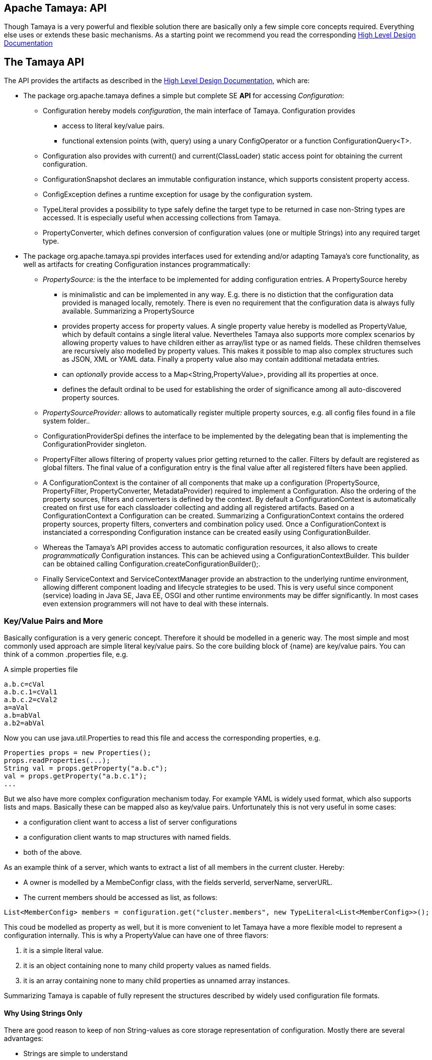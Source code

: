 :jbake-type: page
:jbake-status: published

[[CoreDesign]]
== Apache Tamaya: API

Though Tamaya is a very powerful and flexible solution there are basically only a few simple core concepts required.
Everything else uses or extends these basic mechanisms. As a starting point we recommend you read the corresponding
link:../highleveldesign.html[High Level Design Documentation]

[[API]]
== The Tamaya API
The API provides the artifacts as described in the link:../highleveldesign.html[High Level Design Documentation], which are:

* The package +org.apache.tamaya+ defines a simple but complete SE *API* for accessing _Configuration_:
  ** +Configuration+ hereby models _configuration_, the main interface of Tamaya. +Configuration+ provides
     *** access to literal key/value pairs.
     *** functional extension points (+with, query+) using a unary +ConfigOperator+ or
         a function +ConfigurationQuery<T>+.
  ** +Configuration+ also provides with +current()+ and +current(ClassLoader)+ static access point for
     obtaining the current configuration.
  ** +ConfigurationSnapshot+ declares an immutable configuration instance, which supports consistent property access.
  ** +ConfigException+ defines a runtime exception for usage by the configuration system.
  ** +TypeLiteral+ provides a possibility to type safely define the target type to be returned in case non-String types
     are accessed. It is especially useful when accessing collections from Tamaya.
  ** +PropertyConverter+, which defines conversion of configuration values (one or multiple Strings) into any
     required target type.

* The package +org.apache.tamaya.spi+ provides interfaces used for extending and/or
  adapting Tamaya's core functionality, as well as artifacts for creating
  +Configuration+ instances programmatically:
  ** _PropertySource:_ is the the interface to be implemented for adding configuration entries. A +PropertySource+ hereby
     *** is minimalistic and can be implemented in any way. E.g. there is no distiction that
     the configuration data provided is managed locally, remotely. There is even no
     requirement that the configuration data is always fully available. Summarizing a
     +PropertySource+
     *** provides property access for property values. A single property value hereby is modelled as +PropertyValue+,
         which by default contains a single literal value. Nevertheles Tamaya also supports more complex scenarios
         by allowing property values to have children either as array/list type or as named fields. These children
         themselves are recursively also modelled by property values. This makes it possible to map also complex
         structures such as JSON, XML or YAML data. Finally a property value also may contain additional metadata entries.
     *** can _optionally_ provide access to a +Map<String,PropertyValue>+, providing all its properties at once.
     *** defines the default ordinal to be used for establishing the order of significance among all
         auto-discovered property sources.
  ** _PropertySourceProvider:_ allows to automatically register multiple property sources, e.g. all config files found in
     a file system folder..
  ** +ConfigurationProviderSpi+ defines the interface to be implemented by the delegating bean that is implementing the
     +ConfigurationProvider+ singleton.
  ** +PropertyFilter+ allows filtering of property values prior getting returned to the caller. Filters by default are
     registered as global filters. The final value of a configuration entry is the final value after all registered
     filters have been applied.
  ** A +ConfigurationContext+ is the container of all components that make up a configuration (+PropertySource,
     PropertyFilter, PropertyConverter, MetadataProvider+) required to implement a +Configuration+. Also the ordering
     of the property sources, filters and converters is defined by the context.
     By default a +ConfigurationContext+ is automatically created on first use for each classloader collecting and
     adding all registered artifacts. Based on a +ConfigurationContext+ a +Configuration+ can be created.
     Summarizing a +ConfigurationContext+ contains the ordered property sources, property filters, converters and combination
     policy used. Once a +ConfigurationContext+ is instanciated a corresponding +Configuration+ instance can be
     created easily using +ConfigurationBuilder+.
  ** Whereas the Tamaya's API provides access to automatic configuration resources, it also allows to create
     _programmatically_ +Configuration+ instances. This can be achieved using a
     +ConfigurationContextBuilder+. This builder can be obtained calling +Configuration.createConfigurationBuilder();+.
  ** Finally +ServiceContext+ and +ServiceContextManager+ provide an abstraction to the underlying runtime environment,
     allowing different component loading and lifecycle strategies to be used. This is very useful since component (service)
     loading in Java SE, Java EE, OSGI and other runtime environments may be differ significantly. In most cases even
     extension programmers will not have to deal with these internals.


[[APIKeyValues]]
=== Key/Value Pairs and More

Basically configuration is a very generic concept. Therefore it should be modelled in a generic way. The most simple
and most commonly used approach are simple literal key/value pairs. So the core building block of {name} are key/value
pairs. You can think of a common +.properties+ file, e.g.

[source,properties]
.A simple properties file
--------------------------------------------
a.b.c=cVal
a.b.c.1=cVal1
a.b.c.2=cVal2
a=aVal
a.b=abVal
a.b2=abVal
--------------------------------------------

Now you can use +java.util.Properties+ to read this file and access the corresponding properties, e.g.

[source,properties]
--------------------------------------------
Properties props = new Properties();
props.readProperties(...);
String val = props.getProperty("a.b.c");
val = props.getProperty("a.b.c.1");
...
--------------------------------------------

But we also have more complex configuration mechanism today. For example YAML is widely used format, which also
supports lists and maps. Basically these can be mapped also as key/value pairs. Unfortunately this is not very
useful in some cases:

* a configuration client want to access a list of server configurations
* a configuration client wants to map structures with named fields.
* both of the above.

As an example think of a server, which wants to extract a list of all members in the current cluster. Hereby:

* A owner is modelled by a +MembeConfigr+ class, with the fields +serverId, serverName, serverURL+.
* The current members should be accessed as list, as follows:

[source,java]
----
List<MemberConfig> members = configuration.get("cluster.members", new TypeLiteral<List<MemberConfig>>();
----

This coud be modelled as property as well, but it is more convenient to let Tamaya have a more flexible model
to represent a configuration internally. This is why a +PropertyValue+ can have one of three flavors:

. it is a simple literal value.
. it is an object containing none to many child property values as named fields.
. it is an array containing none to many child properties as unnamed array instances.

Summarizing Tamaya is capable of fully represent the structures described by widely used configuration file formats.


==== Why Using Strings Only

There are good reason to keep of non String-values as core storage representation of configuration. Mostly
there are several advantages:

* Strings are simple to understand
* Strings are human readable and therefore easy to prove for correctness
* Strings can easily be used within different language, different VMs, files or network communications.
* Strings can easily be compared and manipulated
* Strings can easily be searched, indexed and cached
* It is very easy to provide Strings as configuration, which gives much flexibility for providing configuration in
  production as well in testing.
* and more...

On the other side there are also disadvantages:

* Strings are inherently not type safe, they do not provide validation out of the box for special types, such as
numbers, dates etc.
* In many cases you want to access configuration in a typesafe way avoiding conversion to the target types explicitly
  throughout your code.
* Strings are neither hierarchical nor multi-valued, so mapping hierarchical and collection structures requires some
  extra efforts.

Nevertheless most of these advantages can be mitigated easily, hereby still keeping all the benefits from above:

* Adding type safe adapters on top of String allow to add any type easily, that can be directly mapped out of Strings.
  This includes all common base types such as numbers, dates, time, but also timezones, formatting patterns and more.
* Also multi-valued, complex and collection types can be defined as a corresponding +PropertyAdapter+ knows how to
  parse and create the target instance required.
* String s also can be used as references pointing to other locations and formats, where configuration is
  accessible.


[[APIConfiguration]]
=== Configuration

+Configuration+ is the main artifact provided by Tamaya. It allows reading of single property values or all known
properties, but also supports type safe access:

[source,java]
.Interface Configuration
--------------------------------------------
public interface Configuration{
    String get(String key);
    String getOrDefault(String key, String value);
    <T> T get(String key, Class<T> type);
    <T> T getOrDefault(String key, Class<T> type, T defaultValue);
    <T> T get(String key, TypeLiteral<T> type);
    <T> T getOrDefault(String key, TypeLiteral<T> type, T defaultValue);
    <T> Optional<T> getOptional(String key, TypeLiteral<T> type);
    <T> Optional<T> getOptional(String key, Class<T> type);
    Map<String,String> getProperties();

    // extension points
    Configuration map(UnaryOperator<Configuration> operator);
    <T> T adapt(Function<Configuration,T> adapter);

    // Snapshots for consistent config access
    ConfigurationSnapshot getSnapshot(Iterable<String> keys);
    ConfigurationSnapshot getSnapshot(String... keys);

    ConfigurationContext getContext();
    ConfigurationBuilder toBuilder();
    static Configuration current();
    static Configuration current(ClassLoader classsLoader);
    static void setCurrent(Configuration config);
    static void setCurrent(Configuration config, ClassLoader classLoader);
    static ConfigurationBuilder createConfigurationBuilder();

    // the deault EMPTY configuration
    static Configuration EMPTY{}
}
--------------------------------------------

Hereby

* +<T> T get(String, Class<T>)+ provides type safe accessors for all basic wrapper types of the JDK.
* +map, adapt+ provide the extension points for adding additional functionality.
* +getProperties()+ provides access to all key/values, whereas entries from non scannable property sources may not
  be included.
* +getOrDefault+ allows to pass default values as needed, returned if the requested value evaluated to +null+.
* +getConfigurationContext()+ allows access to the underlying components of a +Configuration+ instance.
* the +static+ methods allow access for obtaining or changing +Configuration+.
* +getSnapshot+ allows to create a configuration snapshot, which guarantees consistent and immutable access to
  a +Configuration+. It can optionally be constraint to a set of keys, by default a full snapshot is created.

Accessor methods also support multi-key access, where an +Iterable+ of keys can be provided. This basically
is equivalent to multiple calls to this method, where the result of the first successful call (returning
configuration data) will end the evaluation chain.

The class +TypeLiteral+ is basically similar to the same class provided with CDI:

[source,java]
--------------------------------------------
public class TypeLiteral<T> implements Serializable {

    [...]

    protected TypeLiteral(Type type) {
        this.type = type;
    }

    protected TypeLiteral() { }

    public static <L> TypeLiteral<L> of(Type type){...}
    public static <L> TypeLiteral<L> of(Class<L> type){...}

    public final Type getType() {...}
    public final Class<T> getRawType() {...}

    public static Type getGenericInterfaceTypeParameter(Class<?> clazz, Class<?> interfaceType){...}
    public static Type getTypeParameter(Class<?> clazz, Class<?> interfaceType){...}

    [...]
}
--------------------------------------------


Instances of +Configuration+ can be accessed using the +Configuration.current()+ or +Configuration.current(ClassLoader)+
singleton:

[source,java]
.Accessing Configuration
--------------------------------------------
Configuration config = Configuration.current();
--------------------------------------------

Hereby the singleton is backed up by an instance of +ConfigurationProviderSpi+, which is managed by the
+ServiceContextManager+ (see later).


[[PropertyConverter]]
==== Property Type Conversion

As illustrated in the previous section, +Configuration+ also allows access of typed values. Internally
all properties are strictly modelled as Strings. As a consequence non String values must be derived by converting the
String values into the required target type. This is achieved with the help of +PropertyConverters+:

[source,java]
--------------------------------------------
public interface PropertyConverter<T>{
    T convert(String value, ConversionContext context);
}
--------------------------------------------

The +ConversionContext+ contains additional meta-information about the key accessed, including the key'a name and
additional metadata. This can be very useful, e.g. when the implementation of a +PropertyConverter+ requires additional
metadata for determining the correct conversion to be applied.

+PropertyConverter+ instances can be implemented and registered by default using the Java +ServiceLoader+. The ordering
of the registered converters, by default, is based on the annotated +@Priority+ values (priority +0+ is assumed if the
annotation is missing). The first non-null result of a converter is returned as the final configuration value.

Access to converters is provided by the current +ConfigurationContext+, which is accessible calling +Configuration.getConfigurationContext()+.


[[ExtensionPoints]]
=== Extension Points

We are well aware of the fact that this library will not be able to cover all kinds of use cases. Therefore
we have added _functional_ extension mechanisms to +Configuration+ that were used in other areas of the
Java eco-system (e.g. Java Time API and JSR 354) as well:

* +map(UnaryOperator<Configuration> operator)+ allows to pass arbitrary unary functions that take and return instances of
  +Configuration+. Operators can be used to cover use cases such as filtering, configuration views, security
  interception and more.
* +adapt(Function<Configuration,T)+ allows to apply a function returning any kind of result based on a
  +Configuration+ instance. Queries are used for accessing/deriving any kind of data based on of a +Configuration+
  instance, e.g. accessing a +Set<String>+ of root keys present.

Both interfaces hereby are functional interfaces. Because of backward compatibility with Java 7 we did not use
+UnaryOperator+ and +Function+ from the +java.util.function+ package. Nevertheless usage is similar, so you can
use Lambdas and method references in Java 8:

[source,java]
.Applying an Adapter using a method reference
--------------------------------------------
ConfigSecurity securityContext = Configuration.current().adapt(ConfigSecurity::targetSecurityContext);
--------------------------------------------

NOTE: +ConfigSecurity+ is an arbitrary class only for demonstration purposes.


Operator calls basically look similar:

[source,java]
.Applying a +ConfigurationOperator+ using a lambda expression:
--------------------------------------------
Configuration secured = Configuration.current()
                           .with((config) ->
                                 config.get("foo")!=null?;
                                 FooFilter.apply(config):
                                 config);
--------------------------------------------


[[ConfigException]]
=== ConfigException

The class +ConfigException+ models the base *runtime* exception used by the configuration system.


[[SPI]]
== SPI

[[PropertyValue]]
=== PropertyValue

On the API properties are represented as Strings only, whereas in the SPI value are represented as +ProeprtyValue+,
which contain

* the property's _key_ (String)
* the property's _value_ (String)
* the property's _source_ (String, typically equals to the property source's name)
* any additional meta-data represented as _Map<String,String>_
* named or unnamed child objects, arrays or text filters.s

This helps to kepp all value relevant data together in one place and also allows to choose any kind of
representation for meta-data entries. The +PropertyValue+ itself is a final and _serializable_ data container,
which also has a powerful builder API (e.g. for using within filters):

[source,java]
----------------------------------------------------------------
public final class PropertyValue implements Serializable{
    [...]

    public static ObjectValue createObject(){
    public static ListValue createList(){
    public static PropertyValue createValue(String key, String value){
    public static ListValue createList(String key){
    public static ObjectValue createObject(String key)

    public final boolean isImmutable();
    public PropertyValue immutable();
    public PropertyValue mutable();
    public final ValueType getValueType();

    public String getKey();
    public String getQualifiedKey();
    public String getSource();
    public String getValue();
    public PropertyValue setValue(String value);
    public Map<String, String> getMetaEntries();
    public String getMetaEntry(String key);

    public final PropertyValue getParent();
    public final int getVersion();
    public final boolean isRoot();
    public final boolean isLeaf();
    public static Map<String,PropertyValue> map(Map<String, String> config, String source);
    public static Map<String,PropertyValue> map(Map<String, String> config, String source,
                                                Map<String,String> metaData);
----------------------------------------------------------------

When writing your own datasource you can easily create your own +PropertyValues+:

[source,java]
----------------------------------------------------------------
PropertyValue val = PropertyValue.createValue("key","value");
----------------------------------------------------------------

You can also add additional metadata:

[source,java]
----------------------------------------------------------------
val.addMetaEntry("figured", "true");
----------------------------------------------------------------

+PropertyValues+ are type safe value objects. To render a value
immutable just call the corresponding method:

[source,java]
----------------------------------------------------------------
//mutable instance
PropertyValue val = ...;

// immutable instance
PropertyValue newVal = val.immutable();
----------------------------------------------------------------

Changing an immutable value will result in a +IllegalStateException+. The process also works the other way
round, so an immutable instance can be rendered into a mutable as follows:

[source,java]
----------------------------------------------------------------
//immutable instance
PropertyValue val = ...;

// mutable instance
PropertyValue newVal = val.mutable();
----------------------------------------------------------------

[[ObjectValue]]
==== ObjectValue and ListValue

In many cases using +PropertyValues+ is sufficient. Nevertheless when handling more complex configuration sources, such
as file sources mapping hierarchical structures helps a lot. This is what +ObjectValue+ and +listValue+ are for:

* +ObjectValue+ defines a +PropertyValue+ that has an arbitrary number of child values, identified by a unique text key.
* +ListValue+ defines a +PropertyValue+ that has an arbitrary number of child values, organized as a list of
  values.

When rendered to +Map<String,String>+ generated keys look very familiar:

[source,properties]
----------------------------------------------------------------
a.a=valA
a.b=valB
a.list[0]=val0
a.list[1]=val1
a.c=valC
----------------------------------------------------------------

Hereby

* +a+ can be mapped as an +ObjectValue+, with +a,b,c+ being normale +PropertyValue+ instances.
* +list+ is also a child of +a+, but of type +ListValue+ containing two +PropertyValue+ instances.


[[PropertySource]]
=== Interface PropertySource

We have seen that constraining configuration aspects to simple literal key/value pairs provides us with an easy to
understand, generic, flexible, yet extensible mechanism. Looking at the Java language features a +java.util.Map<String,
String>+ and +java.util.Properties+ basically model these aspects out of the box.

Though there are advantages in using these types as a model, there are some drawbacks. Notably implementation
of these types is far not trivial and the collection API offers additional functionality not useful when aiming
for modelling simple property sources.

To render an implementation of a custom +PropertySource+ as convenient as possible only the following methods were
identified to be necessary:

[source,java]
--------------------------------------------
public interface PropertySource{

      default int getOrdinal();
      String getName();
      PropertyValue get(String key);
      Map<String,PropertyValue> getProperties();

      ...
}
--------------------------------------------

Hereby

* +get+ looks similar to the methods on +Map+. It may return +null+ in case no such entry is available.
* +getProperties+ allows to extract all property data to a +Map<String,PropertyValue>+. Other methods like +containsKey,
  keySet+ as well as streaming operations then can be applied on the returned +Map+ instance.
* +int getOrdinal()+ defines the ordinal of the +PropertySource+. Property sources are managed in an ordered chain, where
  property sources with higher ordinals override ones with lower ordinals. If the ordinal of two property sources is
  the same, the natural ordering of the fully qualified class names of the property source implementations is used.
  The reason for not using +@Priority+ annotations is that property sources can define dynamically their ordinals,
  e.g. based on a property contained with the configuration itself.
  Implementations of this API may provide additional functionality to adapt the default ordinal of auto-discovered
  property sources.
* Finally +getName()+ returns a (unique) name that identifies the +PropertySource+ within its containing +ConfigurationContext+.

NOTE: Not in all scenarios a property source is able to provide all values at once, e.g.
      when looking up keys is very inefficient. In this case
      +getProperties()+ may not return all key/value pairs that would be available when accessed directly using the
      +PropertyValue get(String)+ method.

This interface can be implemented by any kind of logic. It could be a simple in memory map, a distributed configuration
provided by a data grid, a database, the JNDI tree or other resources. Or it can be a combination of multiple
property sources with additional combination/aggregation rules in place.

+PropertySources+ to be picked up automatically and be added to the _default_ +Configuration, must be registered
using the Java +ServiceLoader+ (or the mechanism provided by the current active +ServiceContext+, see later in this
document for further details).

==== Consistent Configuration Access

For consistent configuration access using Snapshots property sources may provide additional services:

[source,java]
--------------------------------------------
public interface PropertySource{

      ...

      // Method for consistent configuration access

      default ChangeSupport getChangeSupport();
      default String getVersion();
      default void addChangeListener(BiConsumer<Set<String>, PropertySource> l);
      default void removeChangeListener(BiConsumer<Set<String>, PropertySource> l);
}
--------------------------------------------

These methods allow to determine Tamaya if all values accessed are consistent. The idea behind is that a
+PropertySource+ may change during a configuration evaluation. Providing a version allows the configuration system
to detect such a change and restart the evaluation. Additionally registering of change listeners allow actively
listening for changes. Since not all implementations may support versioning the may declare their capabilities:

* +getChangeSupport()+ declares the versioning capabilities, possible values are +UNSUPPORTED,SUPPORTED,IMMUTABLE+.
* +getVersion()+ returns a version. Returning a new String value signals c change in the property source.
* +add/removeChangeListener+ allows to add or remove listeners.


[[PropertySourceProvider]]
=== Interface PropertySourceProvider

Instances of this type can be used to register multiple instances of +PropertySource+.

[source,java]
--------------------------------------------
@FunctionalInterface
public interface PropertySourceProvider{
    Collection<PropertySource> getPropertySources();
}
--------------------------------------------

This allows to evaluate the property sources to be read/that are available dynamically. All property sources
are read out and added to the current chain of +PropertySource+ instances within the current +ConfigurationContext+,
refer also to [[ConfigurationContext]].

+PropertySourceProviders+ are by default registered using the Java +ServiceLoader+ or the mechanism provided by the
current active +ServiceContext+.


[[PropertyFilter]]
=== Interface PropertyFilter

Also +PropertyFilters+ can be added to a +Configuration+. They are evaluated each time before a configuration value
is passed to the user. Filters can be used for multiple purposes, such as

* resolving placeholders
* masking sensitive entries, such as passwords
* constraining visibility based on the current active user
* ...

For +PropertyFilters+ to be picked up automatically and added to the _default_ +Configuration+ must be,by default,
registered using the Java +ServiceLoader+ (or the mechanism provided by the current active +ServiceContext+).
Similar to property sources they are managed in an ordered filter chain, based on the
class level +@Priority+ annotations (assuming +0+ if none is present).

A +PropertyFilter+ is defined as follows:

[source,java]
--------------------------------------------
@FunctionalInterface
public interface PropertyFilter{
    PropertyValue filterProperty(PropertyValue value, FilterContext context);
}
--------------------------------------------

Hereby:

* returning +null+ will remove the key from the final result.
* non null values are used as the current value of the key. Nevertheless for resolving multi-step dependencies
  filter evaluation has to be continued as long as filters are still changing some of the values to be returned.
  To prevent possible endless loops after a defined number of loops evaluation is stopped.
* +FilterContext+ provides additional metdata, including the property accessed, which is useful in many use cases.

This method is called each time a single entry is accessed, and for each property in a full properties result.


[[ConfigurationContext]]
==== The Configuration Context

A +Configuration+ is created based on a +ConfigurationContext+, which ia accessible calling
+configuration.getContext()+:

[source,java]
.Accessing the +ConfigurationContext+ of a configuration
--------------------------------------------
Configuration config = ...;
ConfigurationContext context = config.getContext();
--------------------------------------------

The +ConfigurationContext+ provides access to the internal artifacts that determine the +Configuration+.
Similarly the context also defines the ordering and significance of property sources, filters and
converters:

* +PropertySources+ registered (including the PropertySources provided from +PropertySourceProvider+ instances).
* +PropertyFilters+ registered, which filter values before they are returned to the client
* +PropertyConverter+ instances that provide conversion functionality for converting String values to any other types.


[[Mutability]]
==== Changing a Configuration

A +Configuration+ is basically not mutable. Nevertheless when the containing property sources provide different
values, e.g. because a  configuration file has been updated, also the configuration values may change
(dependiing on the significance of the changed property source).

Nevertheless it is also possible to create a new +ConfigurationBuilder+ based on an existing configuration
and add/remove property sources, filters or converters as needed.

A new configuration builder can be easily accessed from an existing configuration as follows:

[source,java]
.Accessing a +ConfigurationContextBuilder+
--------------------------------------------
Configuration config = ...;
ConfigurationBuilder preinitializedConfigBuilder = config.toBuilder();
--------------------------------------------

It is also possible to builkd up a configuration completely from scratch, having full control on the
resources included:

[source,java]
.Accessing a +ConfigurationContextBuilder+
--------------------------------------------
ConfigurationBuilder emptyConfigBuilder = Configuration.createConfigurationBuilder();
--------------------------------------------

Using the builder we then can change the configuration as needed:

[source,java]
--------------------------------------------
ConfigurationBuilder builder = Configuration.crteateConfigurationBuilder();
builder.addPropertySources(new MyPropertySource())
       .addPropertyFilter(new MyFilter())
       .setMeta("a.b.c.collectionType", "List")
       .build();
--------------------------------------------


Let's have a short look at the +ConfigurationBuilder+. Basically such a
builder allows to add, remove or reorder property sources, converters and filters or changing any other aspect
of a +Configuration+. Finally a new +Configuration+ instance can be built.

[source,java]
.Chain manipulation using +ConfigurationContextBuilder+
--------------------------------------------
PropertySource propertySource = builder.getPropertySource("sourceId");

// changing the priority of a property source. The ordinal value hereby is not considered.
// Instead the position of the property source within the chain is changed.
builder.decreasePriority(propertySource);

// Alternately a comparator expression can be passed to establish the defined ordering...
builder.sortPropertyFilters(MyFilterComparator::compare);
--------------------------------------------

Finally if a new +Configuration+ can be built. Optionally the new +Configuration+ can also be installed as
the _default_ +Configuration+ instance as illustrated below:

[source,java]
.Creating and applying a new +Configuration+
--------------------------------------------
// Creates a new matching Configuration instance
Configuration config = builder.build();

// Apply the new context to replace the current configuration:
Configuration.setCurrent(newConfig);
--------------------------------------------

Hereby +Configuration.setCurrent(Configuration)+ can throw an +UnsupportedOperationException+.
This can be checked by calling the method +boolean Configuration.isConfigurationSettable()+.

== SPI

[[ConfigurationProviderSpi]]
=== Implementing and Managing Configuration

One of the most important SPI in Tamaya is the +ConfigurationProviderSpi+ interface, which is backing up the
+Configuration+ static accessor methods. Implementing this interface allows

* to fully determine the implementation class for +Configuration, ConfigurationBuilder, ConfigurationContext+
* to manage +Configurations+ in the scope and granularity required.
* to provide access to the right +Configuration+ based on the current runtime context (e.g. classloader).

[[BuilderCore]]
== Interface ConfigurationBuilder

=== Overview

The Tamaya builder module provides a generic (one time) builder for creating +Configuration+ instances,
e.g. as follows:

[source,java]
---------------------------------------------------------------
ConfigurationBuilder builder = Configuration.createConfigurationBuilder();
// do something
Configuration config = builder.build();
---------------------------------------------------------------

Basically a builder allows to create configuration instances completely independent of the current configuration
setup. This gives you full control how and when +Configuration+ is created.


=== Supported Functionality

The builder allows you to add +PropertySource+ instances:

[source,java]
----------------------------------------------------------------
ConfigurationBuilder builder = Configuration.createConfigurationBuilder();
builder.addPropertySources(sourceOne, sourceTwo, sourceThree
Configuration config = builder.build();
----------------------------------------------------------------

Hereby the ordering of the property sources is not changed, regardless of the ordinals provided
by the property sources. This allows alternate ordering policies easily being implemented because
creating a configuration based on a configuration context is already implemented and provided by the core
API.

Similarly you can add +PropertyFilters+:

[source,java]
----------------------------------------------------------------
builder.addPropertyFilters(new MyConfigFilter());
----------------------------------------------------------------

...or +PropertySourceProvider+ instances:

[source,java]
----------------------------------------------------------------
builder.addPropertySourceProvider(new MyPropertySourceProvider());
----------------------------------------------------------------

...and of course converters and other artifacts.


[[ServiceContext]]
== The ServiceContext

The +ServiceContext+ allows to define how components are loaded in Tamaya. It is the glue layer, which interacts
with the underlying runtime system such as Java SE, Java EE, OSGI, VertX etc.
The +ServiceContext+ hereby defines access methods to obtain components, whereas itself it is available from the
+ServiceContextManager+ singleton:

[source,java]
.Accessing the +ServiceContext+
--------------------------------------------
// using an explicit classloader (recommended)
ClassLoader classloader = ...;
ServiceContext serviceContext = ServiceContextManager.getServiceContext(classloader);

// using the default classloader
ServiceContext serviceContext = ServiceContextManager.getServiceContext();

public interface ServiceContext{
    int ordinal();
    <T> T getService(Class<T> serviceType);
    <T> T getService(Class<T> serviceType, Supplier<T> serviceSupplier);
    <T> T createService(Class<T> serviceType);
    <T> T createService(Class<T> serviceType, Supplier<T> serviceSupplier);
    <T> List<T> getServices(Class<T> serviceType);
    <T> List<T> getServices(Class<T> serviceType, Supplier<List<T>> serviceSupplier);
    <T> T register(Class<T> type, T instance, boolean force);
    <T> List<T> register(Class<T> type, List<T> instances, boolean force);

    Enumeration<URL> getResources(String resource) throws IOException;
    URL getResource(String resource);

}
--------------------------------------------

With the +ServiceContext+ a component can be accessed in two different ways:

. access as as a single service. Hereby the detected services (if multiple) are sorted by priority and then finally
  the most significant instance (the one with the highest priority value) is selected and cached.
. access all items given a type. This will return (by default) all service instances loadedable from the current
  runtime context (classloader), ordered by priority (the most significant components added first).
. service lookup can be further customized by passing suppliers. The supplier is called if no default services
  could be auto-detected. The supplied instance(s) are registered and cached for subsequent accesses.
. the _register_ methods allow to explcitly register (and optionally override) a service or services
  registered.
. Finally the methods `getResource(s)` allow to load resources from the classpath. This is especially useful
  when running in an OSGI context, where loading of resources from the classloaders will fail.


## Examples
### Accessing Configuration

_Configuration_ is obtained from the `Configuration` interface using static accessors:

[source,java]
.Accessing +Configuration+
--------------------------------------------
Configuration config = Configuration.current();
Configuration config = Configuration.current(Thread.currentThread().getContextClassLoader());
--------------------------------------------

Many users in a SE context will probably only work with _Configuration_, since it offers all functionality
needed for basic configuration with a very lean memory and runtime footprint. In Java 7 access to the keys is
very similar to *Map<String,String>*, whereas in Java 8 additionally usage of _Optional_ is supported:

[source,java]
--------------------------------------------
Configuration config = Configuration.current();
String myValue = config.get("myKey");                  // access as (raw) String value.
int myLimit = config.get("all.size.limit", int.class); // access a value using type conversion.
List<URL> urls = config.get("all.urls", new TypeLiteral<List<URL>>(); // access a value using advanced type conversion.
--------------------------------------------


### Environment and System Properties

By default environment and system properties are included into the _Configuration_. So we can access the current
_PROMPT_ environment variable as follows:

[source,java]
--------------------------------------------
String prompt = ConfigurationProvider.getConfiguration().get("PROMPT");
--------------------------------------------

Similary the system properties are directly applied to the _Configuration_. Let's assume, we pass the following system
property to our JVM:

[source,java]
--------------------------------------------
java ... -Duse.my.system.answer=yes
--------------------------------------------

We can then access the value from the configuration:

[source,java]
--------------------------------------------
boolean useMySystem = Configuration.current().get("use.my.system.answer", boolean.class);
--------------------------------------------


### Adding additional configuration entries

Adding additional configuration entries is simple: just implement an according `PropertySource` and register
it with the Java `ServiceLoader`. Using the _tamaya-spi-support_ extension library you just have to perform a few steps:

. Define a PropertySource as follows:

[source,java]
--------------------------------------------
  public class MyPropertySource extends PropertiesResourcePropertySource{

    public MyPropertySource(){
        super(ClassLoader.getSystemClassLoader().getResource("META-INF/cfg/myconfig.properties"), DEFAULT_ORDINAL);
    }
  }
--------------------------------------------

Then register +MyPropertySource+ using the +ServiceLoader+ by adding the following file:

[source,listing]
--------------------------------------------
META-INF/services/org.apache.tamaya.spi.PropertySource
--------------------------------------------

...containing the following line:

[source,listing]
--------------------------------------------
com.mypackage.MyPropertySource
--------------------------------------------


[[APIImpl]]
== API Implementation

The Tamaya configuration API is implemented by the +tamaya-core+ module. Refer to the link:core.html[Core documentation] for
further details.

Furthermore Tamaya also implements or supports:

* the API as defined by JSR 310 (Config JSR)
* the Microprofile API
* the Spring Configuration Mechanism
* integration with the OSGI `ConfigAdmin` API.
* the Apache Camel Configuration SPI
